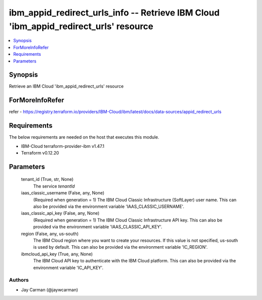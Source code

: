 
ibm_appid_redirect_urls_info -- Retrieve IBM Cloud 'ibm_appid_redirect_urls' resource
=====================================================================================

.. contents::
   :local:
   :depth: 1


Synopsis
--------

Retrieve an IBM Cloud 'ibm_appid_redirect_urls' resource


ForMoreInfoRefer
----------------
refer - https://registry.terraform.io/providers/IBM-Cloud/ibm/latest/docs/data-sources/appid_redirect_urls

Requirements
------------
The below requirements are needed on the host that executes this module.

- IBM-Cloud terraform-provider-ibm v1.47.1
- Terraform v0.12.20



Parameters
----------

  tenant_id (True, str, None)
    The service `tenantId`


  iaas_classic_username (False, any, None)
    (Required when generation = 1) The IBM Cloud Classic Infrastructure (SoftLayer) user name. This can also be provided via the environment variable 'IAAS_CLASSIC_USERNAME'.


  iaas_classic_api_key (False, any, None)
    (Required when generation = 1) The IBM Cloud Classic Infrastructure API key. This can also be provided via the environment variable 'IAAS_CLASSIC_API_KEY'.


  region (False, any, us-south)
    The IBM Cloud region where you want to create your resources. If this value is not specified, us-south is used by default. This can also be provided via the environment variable 'IC_REGION'.


  ibmcloud_api_key (True, any, None)
    The IBM Cloud API key to authenticate with the IBM Cloud platform. This can also be provided via the environment variable 'IC_API_KEY'.













Authors
~~~~~~~

- Jay Carman (@jaywcarman)

